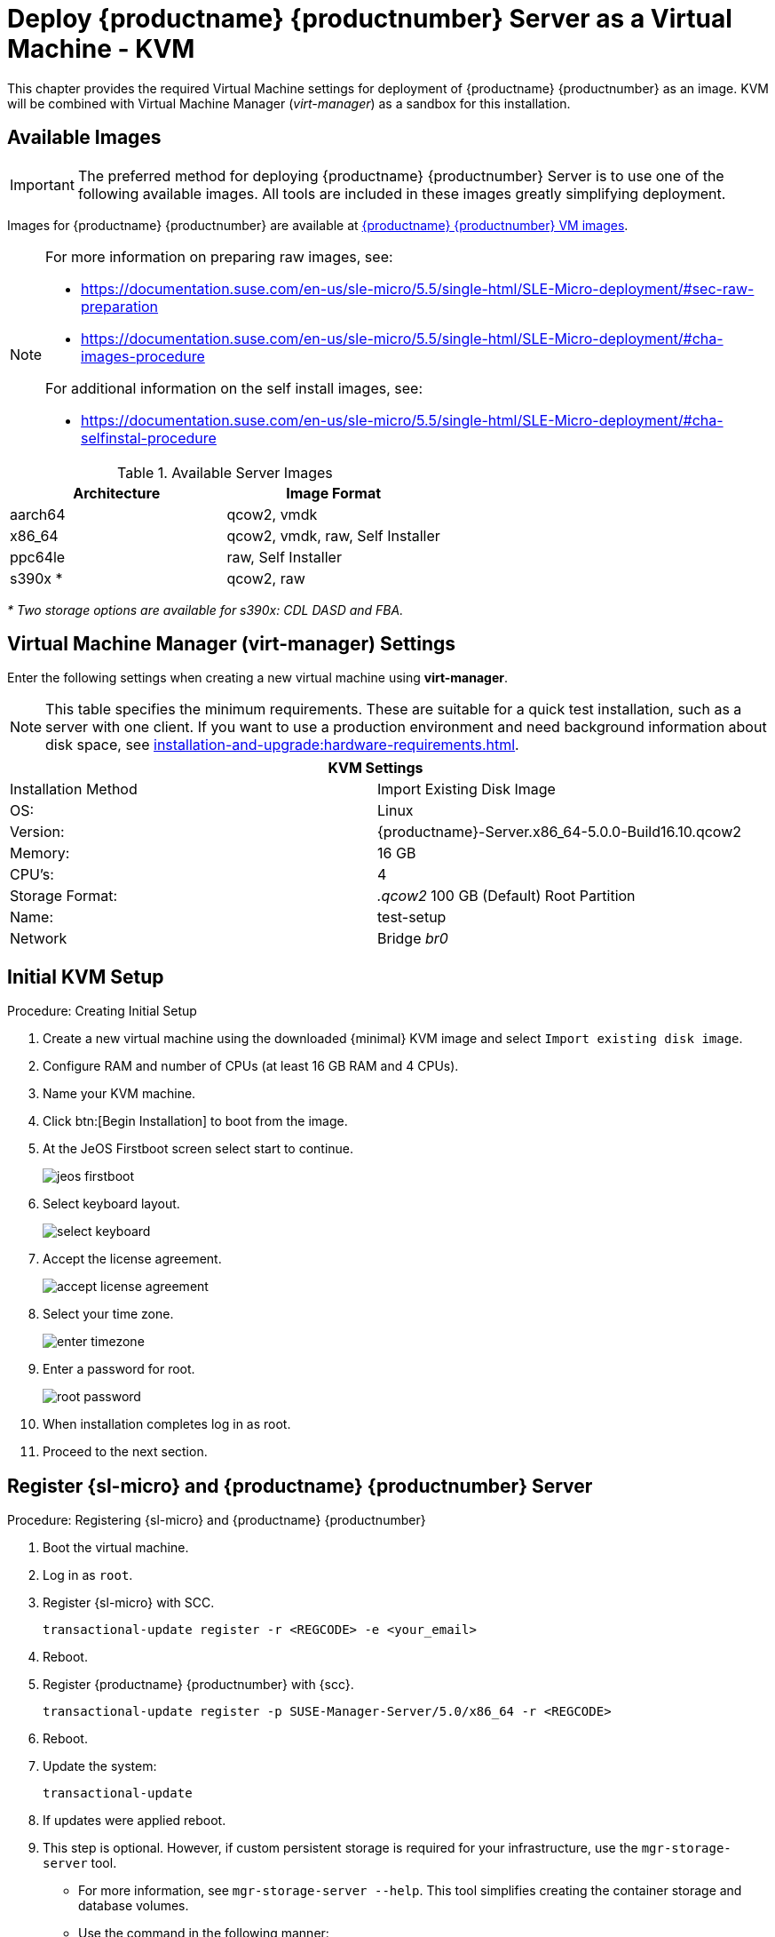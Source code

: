 [[install-vm-kvm]]
= Deploy {productname} {productnumber} Server as a Virtual Machine - KVM
ifeval::[{uyuni-content} == true]
:noindex:
endif::[]

This chapter provides the required Virtual Machine settings for deployment of {productname} {productnumber} as an image.
KVM will be combined with Virtual Machine Manager (_virt-manager_) as a sandbox for this installation.



// FIXME: make this section a snippet or move it to a general intro for both,
//        KVM and VMware
== Available Images

[IMPORTANT]
====
The preferred method for deploying {productname} {productnumber} Server is to use one of the following available images.
All tools are included in these images greatly simplifying deployment.
====

Images for {productname} {productnumber} are available at link:https://www.suse.com/download/suse-manager/[{productname} {productnumber} VM images].

[NOTE]
====
For more information on preparing raw images, see:

* link:https://documentation.suse.com/en-us/sle-micro/5.5/single-html/SLE-Micro-deployment/#sec-raw-preparation[]
* link:https://documentation.suse.com/en-us/sle-micro/5.5/single-html/SLE-Micro-deployment/#cha-images-procedure[]

For additional information on the self install images, see:

* link:https://documentation.suse.com/en-us/sle-micro/5.5/single-html/SLE-Micro-deployment/#cha-selfinstal-procedure[]
====

.Available Server Images
[cols="3, 3", options="header"]
|===
| Architecture | Image Format

| aarch64| qcow2, vmdk

| x86_64  | qcow2, vmdk, raw, Self Installer

| ppc64le | raw, Self Installer

| s390x * | qcow2, raw
|===

__* Two storage options are available for s390x: CDL DASD and FBA.__


[[quickstart.sect.kvm.settings]]
== Virtual Machine Manager (virt-manager) Settings

Enter the following settings when creating a new virtual machine using *virt-manager*.

[NOTE]
====
This table specifies the minimum requirements.
These are suitable for a quick test installation, such as a server with one client.
If you want to use a production environment and need background information about disk space, see xref:installation-and-upgrade:hardware-requirements.adoc[].
====


[cols="1,1", options="header"]
|===
2+<| KVM Settings
| Installation Method | Import Existing Disk Image
| OS:                 | Linux
| Version:            | {productname}-Server.x86_64-5.0.0-Build16.10.qcow2
| Memory:             | 16 GB
| CPU's:              | 4
| Storage Format:     | _.qcow2_ 100 GB (Default) Root Partition
| Name:               | test-setup
| Network             | Bridge _br0_
|===



[[minimmal.kvm.settings]]
== Initial KVM Setup

.Procedure: Creating Initial Setup
. Create a new virtual machine using the downloaded {minimal} KVM image and select [guimenu]``Import existing disk image``.
. Configure RAM and number of CPUs (at least 16 GB RAM and 4 CPUs).
. Name your KVM machine.
. Click btn:[Begin Installation] to boot from the image.
. At the JeOS Firstboot screen select start to continue.
+

image::jeos-firstboot.png[]

. Select keyboard layout.
+

image::select-keyboard.png[]

.  Accept the license agreement.
+

image::accept-license-agreement.png[]

. Select your time zone.
+

image::enter-timezone.png[]

. Enter a password for root.
+

image::root-password.png[]

. When installation completes log in as root.

. Proceed to the next section.



== Register {sl-micro} and {productname} {productnumber} Server

// note for 5.0 backport: 5.0 should have sle-micro


.Procedure: Registering {sl-micro} and {productname} {productnumber}
. Boot the virtual machine.
. Log in as `root`.
+
// note for 5.0 backport: 5.0 should have sle-micro
. Register {sl-micro} with SCC.
+

----
transactional-update register -r <REGCODE> -e <your_email>
----

. Reboot.

. Register {productname} {productnumber} with {scc}.
+

----
transactional-update register -p SUSE-Manager-Server/5.0/x86_64 -r <REGCODE>
----

. Reboot.

. Update the system:
+

----
transactional-update
----

. If updates were applied reboot.

. This step is optional.
  However, if custom persistent storage is required for your infrastructure, use the [command]``mgr-storage-server`` tool.
** For more information, see [command]``mgr-storage-server --help``.
This tool simplifies creating the container storage and database volumes.

** Use the command in the following manner:
+

----
mgr-storage-server <storage-disk-device> [<database-disk-device>]
----
+
For example:
+
----
mgr-storage-server /dev/nvme1n1 /dev/nvme2n1
----
+
[NOTE]
====
This command will move the persistent storage volumes at [path]``/var/lib/containers/storage/volumes`` to specified storage devices.

For more information, see

* xref:installation-and-upgrade:container-management/persistent-container-volumes.adoc[]
* xref:administration:troubleshooting/tshoot-container-full-disk.adoc[]
====
. Run the following command to deploy {productname}:
+

----
mgradm install podman <FQDN>
----
